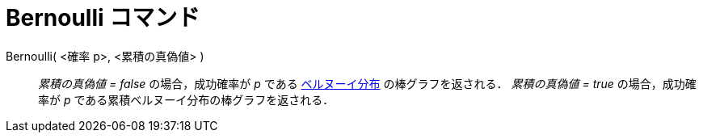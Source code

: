 = Bernoulli コマンド
:page-en: commands/Bernoulli
ifdef::env-github[:imagesdir: /ja/modules/ROOT/assets/images]

Bernoulli( <確率 p>, <累積の真偽値> )::
  _累積の真偽値 = false_ の場合，成功確率が _p_
  である https://ja.wikipedia.org/%E3%83%99%E3%83%AB%E3%83%8C%E3%83%BC%E3%82%A4%E5%88%86%E5%B8%83[ベルヌーイ分布] の棒グラフを返される．
  _累積の真偽値 = true_ の場合，成功確率が _p_ である累積ベルヌーイ分布の棒グラフを返される．
